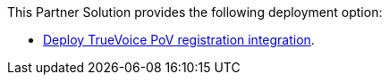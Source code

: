 // Edit this placeholder text as necessary to describe the deployment options.

This Partner Solution provides the following deployment option:

* https://fwd.aws/jp3Yq?[Deploy TrueVoice PoV registration integration].
